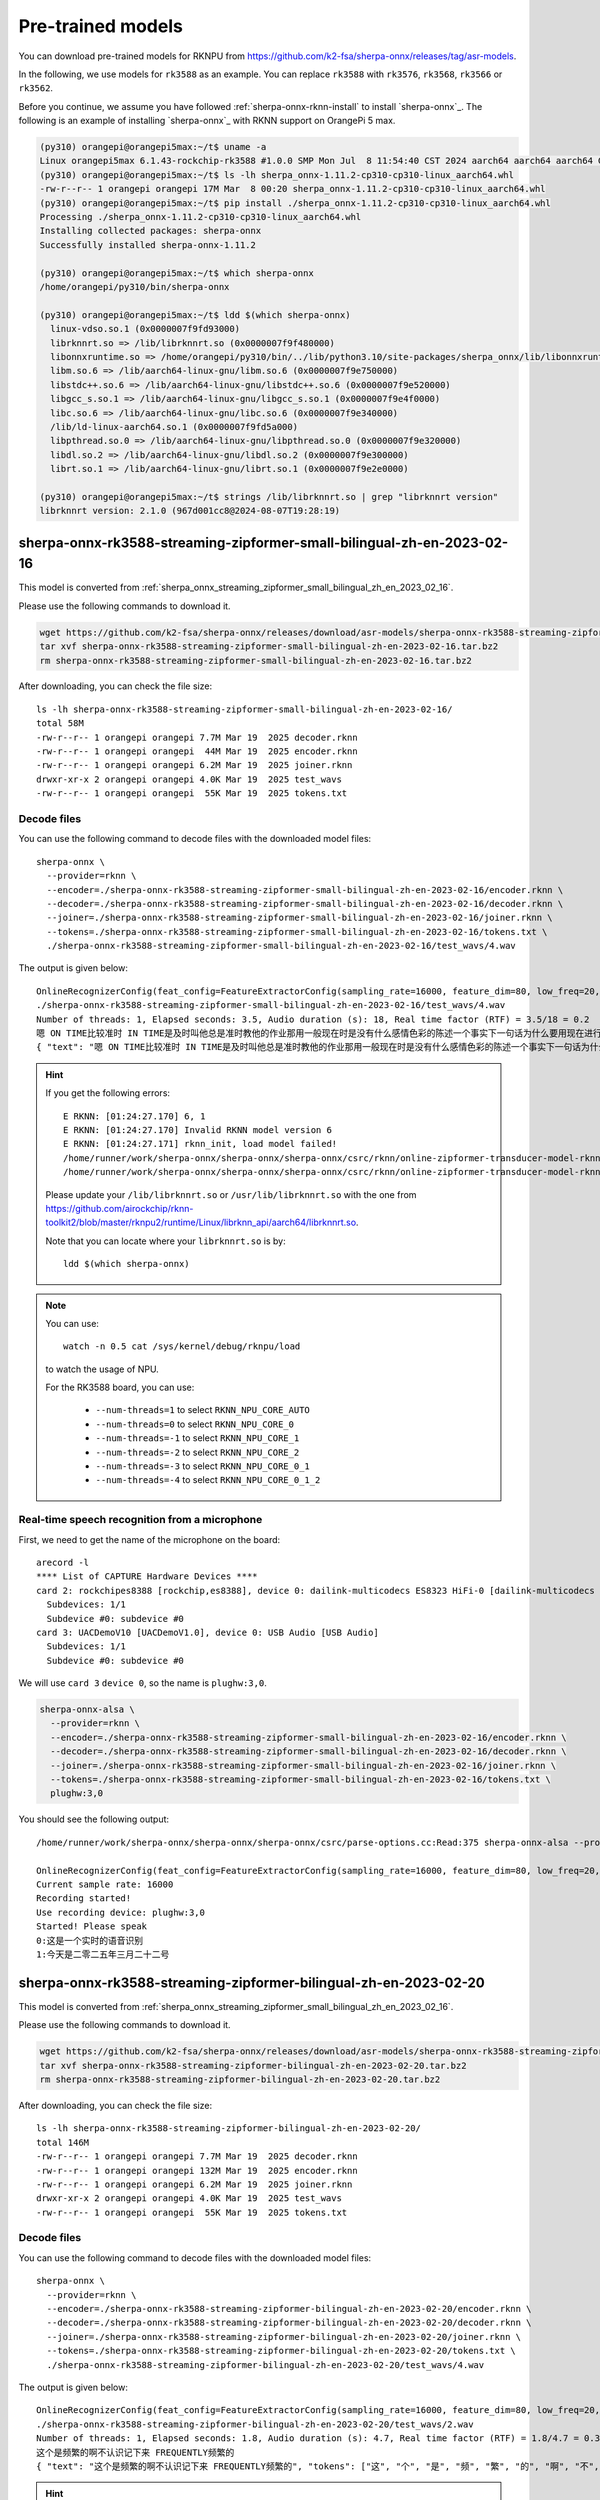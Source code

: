 Pre-trained models
==================


You can download pre-trained models for RKNPU from `<https://github.com/k2-fsa/sherpa-onnx/releases/tag/asr-models>`_.

In the following, we use models for ``rk3588`` as an example. You can replace
``rk3588`` with ``rk3576``, ``rk3568``, ``rk3566`` or ``rk3562``.


Before you continue, we assume you have followed :ref:`sherpa-onnx-rknn-install`
to install `sherpa-onnx`_. The following is an example of installing
`sherpa-onnx`_ with RKNN support on OrangePi 5 max.

.. code-block::

  (py310) orangepi@orangepi5max:~/t$ uname -a
  Linux orangepi5max 6.1.43-rockchip-rk3588 #1.0.0 SMP Mon Jul  8 11:54:40 CST 2024 aarch64 aarch64 aarch64 GNU/Linux
  (py310) orangepi@orangepi5max:~/t$ ls -lh sherpa_onnx-1.11.2-cp310-cp310-linux_aarch64.whl
  -rw-r--r-- 1 orangepi orangepi 17M Mar  8 00:20 sherpa_onnx-1.11.2-cp310-cp310-linux_aarch64.whl
  (py310) orangepi@orangepi5max:~/t$ pip install ./sherpa_onnx-1.11.2-cp310-cp310-linux_aarch64.whl
  Processing ./sherpa_onnx-1.11.2-cp310-cp310-linux_aarch64.whl
  Installing collected packages: sherpa-onnx
  Successfully installed sherpa-onnx-1.11.2

  (py310) orangepi@orangepi5max:~/t$ which sherpa-onnx
  /home/orangepi/py310/bin/sherpa-onnx

  (py310) orangepi@orangepi5max:~/t$ ldd $(which sherpa-onnx)
    linux-vdso.so.1 (0x0000007f9fd93000)
    librknnrt.so => /lib/librknnrt.so (0x0000007f9f480000)
    libonnxruntime.so => /home/orangepi/py310/bin/../lib/python3.10/site-packages/sherpa_onnx/lib/libonnxruntime.so (0x0000007f9e7f0000)
    libm.so.6 => /lib/aarch64-linux-gnu/libm.so.6 (0x0000007f9e750000)
    libstdc++.so.6 => /lib/aarch64-linux-gnu/libstdc++.so.6 (0x0000007f9e520000)
    libgcc_s.so.1 => /lib/aarch64-linux-gnu/libgcc_s.so.1 (0x0000007f9e4f0000)
    libc.so.6 => /lib/aarch64-linux-gnu/libc.so.6 (0x0000007f9e340000)
    /lib/ld-linux-aarch64.so.1 (0x0000007f9fd5a000)
    libpthread.so.0 => /lib/aarch64-linux-gnu/libpthread.so.0 (0x0000007f9e320000)
    libdl.so.2 => /lib/aarch64-linux-gnu/libdl.so.2 (0x0000007f9e300000)
    librt.so.1 => /lib/aarch64-linux-gnu/librt.so.1 (0x0000007f9e2e0000)

  (py310) orangepi@orangepi5max:~/t$ strings /lib/librknnrt.so | grep "librknnrt version"
  librknnrt version: 2.1.0 (967d001cc8@2024-08-07T19:28:19)


sherpa-onnx-rk3588-streaming-zipformer-small-bilingual-zh-en-2023-02-16
-----------------------------------------------------------------------

This model is converted from :ref:`sherpa_onnx_streaming_zipformer_small_bilingual_zh_en_2023_02_16`.

Please use the following commands to download it.

.. code-block:: bash

   wget https://github.com/k2-fsa/sherpa-onnx/releases/download/asr-models/sherpa-onnx-rk3588-streaming-zipformer-small-bilingual-zh-en-2023-02-16.tar.bz2
   tar xvf sherpa-onnx-rk3588-streaming-zipformer-small-bilingual-zh-en-2023-02-16.tar.bz2
   rm sherpa-onnx-rk3588-streaming-zipformer-small-bilingual-zh-en-2023-02-16.tar.bz2

After downloading, you can check the file size::

  ls -lh sherpa-onnx-rk3588-streaming-zipformer-small-bilingual-zh-en-2023-02-16/
  total 58M
  -rw-r--r-- 1 orangepi orangepi 7.7M Mar 19  2025 decoder.rknn
  -rw-r--r-- 1 orangepi orangepi  44M Mar 19  2025 encoder.rknn
  -rw-r--r-- 1 orangepi orangepi 6.2M Mar 19  2025 joiner.rknn
  drwxr-xr-x 2 orangepi orangepi 4.0K Mar 19  2025 test_wavs
  -rw-r--r-- 1 orangepi orangepi  55K Mar 19  2025 tokens.txt

Decode files
~~~~~~~~~~~~

You can use the following command to decode files with the downloaded model files::

  sherpa-onnx \
    --provider=rknn \
    --encoder=./sherpa-onnx-rk3588-streaming-zipformer-small-bilingual-zh-en-2023-02-16/encoder.rknn \
    --decoder=./sherpa-onnx-rk3588-streaming-zipformer-small-bilingual-zh-en-2023-02-16/decoder.rknn \
    --joiner=./sherpa-onnx-rk3588-streaming-zipformer-small-bilingual-zh-en-2023-02-16/joiner.rknn \
    --tokens=./sherpa-onnx-rk3588-streaming-zipformer-small-bilingual-zh-en-2023-02-16/tokens.txt \
    ./sherpa-onnx-rk3588-streaming-zipformer-small-bilingual-zh-en-2023-02-16/test_wavs/4.wav

The output is given below::

  OnlineRecognizerConfig(feat_config=FeatureExtractorConfig(sampling_rate=16000, feature_dim=80, low_freq=20, high_freq=-400, dither=0, normalize_samples=True, snip_edges=False), model_config=OnlineModelConfig(transducer=OnlineTransducerModelConfig(encoder="./sherpa-onnx-rk3588-streaming-zipformer-small-bilingual-zh-en-2023-02-16/encoder.rknn", decoder="./sherpa-onnx-rk3588-streaming-zipformer-small-bilingual-zh-en-2023-02-16/decoder.rknn", joiner="./sherpa-onnx-rk3588-streaming-zipformer-small-bilingual-zh-en-2023-02-16/joiner.rknn"), paraformer=OnlineParaformerModelConfig(encoder="", decoder=""), wenet_ctc=OnlineWenetCtcModelConfig(model="", chunk_size=16, num_left_chunks=4), zipformer2_ctc=OnlineZipformer2CtcModelConfig(model=""), nemo_ctc=OnlineNeMoCtcModelConfig(model=""), provider_config=ProviderConfig(device=0, provider="rknn", cuda_config=CudaConfig(cudnn_conv_algo_search=1), trt_config=TensorrtConfig(trt_max_workspace_size=2147483647, trt_max_partition_iterations=10, trt_min_subgraph_size=5, trt_fp16_enable="True", trt_detailed_build_log="False", trt_engine_cache_enable="True", trt_engine_cache_path=".", trt_timing_cache_enable="True", trt_timing_cache_path=".",trt_dump_subgraphs="False" )), tokens="./sherpa-onnx-rk3588-streaming-zipformer-small-bilingual-zh-en-2023-02-16/tokens.txt", num_threads=1, warm_up=0, debug=False, model_type="", modeling_unit="cjkchar", bpe_vocab=""), lm_config=OnlineLMConfig(model="", scale=0.5, shallow_fusion=True), endpoint_config=EndpointConfig(rule1=EndpointRule(must_contain_nonsilence=False, min_trailing_silence=2.4, min_utterance_length=0), rule2=EndpointRule(must_contain_nonsilence=True, min_trailing_silence=1.2, min_utterance_length=0), rule3=EndpointRule(must_contain_nonsilence=False, min_trailing_silence=0, min_utterance_length=20)), ctc_fst_decoder_config=OnlineCtcFstDecoderConfig(graph="", max_active=3000), enable_endpoint=True, max_active_paths=4, hotwords_score=1.5, hotwords_file="", decoding_method="greedy_search", blank_penalty=0, temperature_scale=2, rule_fsts="", rule_fars="")
  ./sherpa-onnx-rk3588-streaming-zipformer-small-bilingual-zh-en-2023-02-16/test_wavs/4.wav
  Number of threads: 1, Elapsed seconds: 3.5, Audio duration (s): 18, Real time factor (RTF) = 3.5/18 = 0.2
  嗯 ON TIME比较准时 IN TIME是及时叫他总是准时教他的作业那用一般现在时是没有什么感情色彩的陈述一个事实下一句话为什么要用现在进行时它的意思并不是说说他现在正在教他的
  { "text": "嗯 ON TIME比较准时 IN TIME是及时叫他总是准时教他的作业那用一般现在时是没有什么感情色彩的陈述一个事实下一句话为什么要用现在进行时它的意思并不是说说他现在正在教他的", "tokens": ["嗯", " ON", " TIME", "比", "较", "准", "时", " IN", " TIME", "是", "及", "时", "叫", "他", "总", "是", "准", "时", "教", "他", "的", "作", "业", "那", "用", "一", "般", "现", "在", "时", "是", "没", "有", "什", "么", "感", "情", "色", "彩", "的", "陈", "述", "一", "个", "事", "实", "下", "一", "句", "话", "为", "什", "么", "要", "用", "现", "在", "进", "行", "时", "它", "的", "意", "思", "并", "不", "是", "说", "说", "他", "现", "在", "正", "在", "教", "他", "的"], "timestamps": [0.00, 0.64, 0.80, 1.12, 1.16, 1.36, 1.64, 2.00, 2.16, 2.52, 2.80, 2.92, 3.28, 3.64, 3.92, 4.16, 4.48, 4.60, 4.84, 5.12, 5.28, 5.52, 5.72, 6.20, 6.52, 6.80, 7.04, 7.28, 7.52, 7.72, 7.84, 8.08, 8.24, 8.40, 8.44, 8.68, 8.92, 9.00, 9.24, 9.48, 9.80, 9.92, 10.16, 10.32, 10.56, 10.80, 11.52, 11.60, 11.80, 11.96, 12.20, 12.32, 12.40, 12.56, 12.80, 13.12, 13.32, 13.56, 13.76, 13.92, 14.24, 14.36, 14.52, 14.68, 14.92, 15.04, 15.16, 15.32, 15.72, 16.12, 16.36, 16.48, 16.68, 16.88, 17.08, 17.24, 17.84], "ys_probs": [], "lm_probs": [], "context_scores": [], "segment": 0, "words": [], "start_time": 0.00, "is_final": false}

.. hint::

  If you get the following errors::

    E RKNN: [01:24:27.170] 6, 1
    E RKNN: [01:24:27.170] Invalid RKNN model version 6
    E RKNN: [01:24:27.171] rknn_init, load model failed!
    /home/runner/work/sherpa-onnx/sherpa-onnx/sherpa-onnx/csrc/rknn/online-zipformer-transducer-model-rknn.cc:InitEncoder:330 Return code is: -1
    /home/runner/work/sherpa-onnx/sherpa-onnx/sherpa-onnx/csrc/rknn/online-zipformer-transducer-model-rknn.cc:InitEncoder:330 Failed to init encoder './sherpa-onnx-rk3588-streaming-zipformer-small-bilingual-zh-en-2023-02-16/encoder.rknn'

  Please update your ``/lib/librknnrt.so`` or ``/usr/lib/librknnrt.so`` with the
  one from `<https://github.com/airockchip/rknn-toolkit2/blob/master/rknpu2/runtime/Linux/librknn_api/aarch64/librknnrt.so>`_.

  Note that you can locate where your ``librknnrt.so`` is by::

      ldd $(which sherpa-onnx)

.. note::

   You can use::

    watch -n 0.5 cat /sys/kernel/debug/rknpu/load

   to watch the usage of NPU.

   For the RK3588 board, you can use:

    - ``--num-threads=1`` to select ``RKNN_NPU_CORE_AUTO``
    - ``--num-threads=0`` to select ``RKNN_NPU_CORE_0``
    - ``--num-threads=-1`` to select ``RKNN_NPU_CORE_1``
    - ``--num-threads=-2`` to select ``RKNN_NPU_CORE_2``
    - ``--num-threads=-3`` to select ``RKNN_NPU_CORE_0_1``
    - ``--num-threads=-4`` to select ``RKNN_NPU_CORE_0_1_2``

Real-time speech recognition from a microphone
~~~~~~~~~~~~~~~~~~~~~~~~~~~~~~~~~~~~~~~~~~~~~~

First, we need to get the name of the microphone on the board::

  arecord -l
  **** List of CAPTURE Hardware Devices ****
  card 2: rockchipes8388 [rockchip,es8388], device 0: dailink-multicodecs ES8323 HiFi-0 [dailink-multicodecs ES8323 HiFi-0]
    Subdevices: 1/1
    Subdevice #0: subdevice #0
  card 3: UACDemoV10 [UACDemoV1.0], device 0: USB Audio [USB Audio]
    Subdevices: 1/1
    Subdevice #0: subdevice #0

We will use ``card 3`` ``device 0``, so the name is ``plughw:3,0``.

.. code-block::

  sherpa-onnx-alsa \
    --provider=rknn \
    --encoder=./sherpa-onnx-rk3588-streaming-zipformer-small-bilingual-zh-en-2023-02-16/encoder.rknn \
    --decoder=./sherpa-onnx-rk3588-streaming-zipformer-small-bilingual-zh-en-2023-02-16/decoder.rknn \
    --joiner=./sherpa-onnx-rk3588-streaming-zipformer-small-bilingual-zh-en-2023-02-16/joiner.rknn \
    --tokens=./sherpa-onnx-rk3588-streaming-zipformer-small-bilingual-zh-en-2023-02-16/tokens.txt \
    plughw:3,0

You should see the following output::

  /home/runner/work/sherpa-onnx/sherpa-onnx/sherpa-onnx/csrc/parse-options.cc:Read:375 sherpa-onnx-alsa --provider=rknn --encoder=./sherpa-onnx-rk3588-streaming-zipformer-small-bilingual-zh-en-2023-02-16/encoder.rknn --decoder=./sherpa-onnx-rk3588-streaming-zipformer-small-bilingual-zh-en-2023-02-16/decoder.rknn --joiner=./sherpa-onnx-rk3588-streaming-zipformer-small-bilingual-zh-en-2023-02-16/joiner.rknn --tokens=./sherpa-onnx-rk3588-streaming-zipformer-small-bilingual-zh-en-2023-02-16/tokens.txt plughw:3,0

  OnlineRecognizerConfig(feat_config=FeatureExtractorConfig(sampling_rate=16000, feature_dim=80, low_freq=20, high_freq=-400, dither=0, normalize_samples=True, snip_edges=False), model_config=OnlineModelConfig(transducer=OnlineTransducerModelConfig(encoder="./sherpa-onnx-rk3588-streaming-zipformer-small-bilingual-zh-en-2023-02-16/encoder.rknn", decoder="./sherpa-onnx-rk3588-streaming-zipformer-small-bilingual-zh-en-2023-02-16/decoder.rknn", joiner="./sherpa-onnx-rk3588-streaming-zipformer-small-bilingual-zh-en-2023-02-16/joiner.rknn"), paraformer=OnlineParaformerModelConfig(encoder="", decoder=""), wenet_ctc=OnlineWenetCtcModelConfig(model="", chunk_size=16, num_left_chunks=4), zipformer2_ctc=OnlineZipformer2CtcModelConfig(model=""), nemo_ctc=OnlineNeMoCtcModelConfig(model=""), provider_config=ProviderConfig(device=0, provider="rknn", cuda_config=CudaConfig(cudnn_conv_algo_search=1), trt_config=TensorrtConfig(trt_max_workspace_size=2147483647, trt_max_partition_iterations=10, trt_min_subgraph_size=5, trt_fp16_enable="True", trt_detailed_build_log="False", trt_engine_cache_enable="True", trt_engine_cache_path=".", trt_timing_cache_enable="True", trt_timing_cache_path=".",trt_dump_subgraphs="False" )), tokens="./sherpa-onnx-rk3588-streaming-zipformer-small-bilingual-zh-en-2023-02-16/tokens.txt", num_threads=1, warm_up=0, debug=False, model_type="", modeling_unit="cjkchar", bpe_vocab=""), lm_config=OnlineLMConfig(model="", scale=0.5, shallow_fusion=True), endpoint_config=EndpointConfig(rule1=EndpointRule(must_contain_nonsilence=False, min_trailing_silence=2.4, min_utterance_length=0), rule2=EndpointRule(must_contain_nonsilence=True, min_trailing_silence=1.2, min_utterance_length=0), rule3=EndpointRule(must_contain_nonsilence=False, min_trailing_silence=0, min_utterance_length=20)), ctc_fst_decoder_config=OnlineCtcFstDecoderConfig(graph="", max_active=3000), enable_endpoint=True, max_active_paths=4, hotwords_score=1.5, hotwords_file="", decoding_method="greedy_search", blank_penalty=0, temperature_scale=2, rule_fsts="", rule_fars="")
  Current sample rate: 16000
  Recording started!
  Use recording device: plughw:3,0
  Started! Please speak
  0:这是一个实时的语音识别
  1:今天是二零二五年三月二十二号

sherpa-onnx-rk3588-streaming-zipformer-bilingual-zh-en-2023-02-20
-----------------------------------------------------------------

This model is converted from :ref:`sherpa_onnx_streaming_zipformer_small_bilingual_zh_en_2023_02_16`.

Please use the following commands to download it.

.. code-block:: bash

   wget https://github.com/k2-fsa/sherpa-onnx/releases/download/asr-models/sherpa-onnx-rk3588-streaming-zipformer-bilingual-zh-en-2023-02-20.tar.bz2
   tar xvf sherpa-onnx-rk3588-streaming-zipformer-bilingual-zh-en-2023-02-20.tar.bz2
   rm sherpa-onnx-rk3588-streaming-zipformer-bilingual-zh-en-2023-02-20.tar.bz2

After downloading, you can check the file size::

  ls -lh sherpa-onnx-rk3588-streaming-zipformer-bilingual-zh-en-2023-02-20/
  total 146M
  -rw-r--r-- 1 orangepi orangepi 7.7M Mar 19  2025 decoder.rknn
  -rw-r--r-- 1 orangepi orangepi 132M Mar 19  2025 encoder.rknn
  -rw-r--r-- 1 orangepi orangepi 6.2M Mar 19  2025 joiner.rknn
  drwxr-xr-x 2 orangepi orangepi 4.0K Mar 19  2025 test_wavs
  -rw-r--r-- 1 orangepi orangepi  55K Mar 19  2025 tokens.txt

Decode files
~~~~~~~~~~~~

You can use the following command to decode files with the downloaded model files::

  sherpa-onnx \
    --provider=rknn \
    --encoder=./sherpa-onnx-rk3588-streaming-zipformer-bilingual-zh-en-2023-02-20/encoder.rknn \
    --decoder=./sherpa-onnx-rk3588-streaming-zipformer-bilingual-zh-en-2023-02-20/decoder.rknn \
    --joiner=./sherpa-onnx-rk3588-streaming-zipformer-bilingual-zh-en-2023-02-20/joiner.rknn \
    --tokens=./sherpa-onnx-rk3588-streaming-zipformer-bilingual-zh-en-2023-02-20/tokens.txt \
    ./sherpa-onnx-rk3588-streaming-zipformer-bilingual-zh-en-2023-02-20/test_wavs/4.wav

The output is given below::

  OnlineRecognizerConfig(feat_config=FeatureExtractorConfig(sampling_rate=16000, feature_dim=80, low_freq=20, high_freq=-400, dither=0, normalize_samples=True, snip_edges=False), model_config=OnlineModelConfig(transducer=OnlineTransducerModelConfig(encoder="./sherpa-onnx-rk3588-streaming-zipformer-bilingual-zh-en-2023-02-20/encoder.rknn", decoder="./sherpa-onnx-rk3588-streaming-zipformer-bilingual-zh-en-2023-02-20/decoder.rknn", joiner="./sherpa-onnx-rk3588-streaming-zipformer-bilingual-zh-en-2023-02-20/joiner.rknn"), paraformer=OnlineParaformerModelConfig(encoder="", decoder=""), wenet_ctc=OnlineWenetCtcModelConfig(model="", chunk_size=16, num_left_chunks=4), zipformer2_ctc=OnlineZipformer2CtcModelConfig(model=""), nemo_ctc=OnlineNeMoCtcModelConfig(model=""), provider_config=ProviderConfig(device=0, provider="rknn", cuda_config=CudaConfig(cudnn_conv_algo_search=1), trt_config=TensorrtConfig(trt_max_workspace_size=2147483647, trt_max_partition_iterations=10, trt_min_subgraph_size=5, trt_fp16_enable="True", trt_detailed_build_log="False", trt_engine_cache_enable="True", trt_engine_cache_path=".", trt_timing_cache_enable="True", trt_timing_cache_path=".",trt_dump_subgraphs="False" )), tokens="./sherpa-onnx-rk3588-streaming-zipformer-bilingual-zh-en-2023-02-20/tokens.txt", num_threads=1, warm_up=0, debug=False, model_type="", modeling_unit="cjkchar", bpe_vocab=""), lm_config=OnlineLMConfig(model="", scale=0.5, shallow_fusion=True), endpoint_config=EndpointConfig(rule1=EndpointRule(must_contain_nonsilence=False, min_trailing_silence=2.4, min_utterance_length=0), rule2=EndpointRule(must_contain_nonsilence=True, min_trailing_silence=1.2, min_utterance_length=0), rule3=EndpointRule(must_contain_nonsilence=False, min_trailing_silence=0, min_utterance_length=20)), ctc_fst_decoder_config=OnlineCtcFstDecoderConfig(graph="", max_active=3000), enable_endpoint=True, max_active_paths=4, hotwords_score=1.5, hotwords_file="", decoding_method="greedy_search", blank_penalty=0, temperature_scale=2, rule_fsts="", rule_fars="")
  ./sherpa-onnx-rk3588-streaming-zipformer-bilingual-zh-en-2023-02-20/test_wavs/2.wav
  Number of threads: 1, Elapsed seconds: 1.8, Audio duration (s): 4.7, Real time factor (RTF) = 1.8/4.7 = 0.38
  这个是频繁的啊不认识记下来 FREQUENTLY频繁的
  { "text": "这个是频繁的啊不认识记下来 FREQUENTLY频繁的", "tokens": ["这", "个", "是", "频", "繁", "的", "啊", "不", "认", "识", "记", "下", "来", " F", "RE", "QU", "ENT", "LY", "频", "繁", "的"], "timestamps": [0.00, 0.36, 0.52, 0.80, 1.00, 1.16, 1.44, 1.64, 1.92, 2.00, 2.20, 2.36, 2.52, 2.64, 2.88, 2.96, 3.08, 3.32, 3.60, 3.80, 4.40], "ys_probs": [], "lm_probs": [], "context_scores": [], "segment": 0, "words": [], "start_time": 0.00, "is_final": false}

.. hint::

  If you get the following errors::

    E RKNN: [01:24:27.170] 6, 1
    E RKNN: [01:24:27.170] Invalid RKNN model version 6
    E RKNN: [01:24:27.171] rknn_init, load model failed!
    /home/runner/work/sherpa-onnx/sherpa-onnx/sherpa-onnx/csrc/rknn/online-zipformer-transducer-model-rknn.cc:InitEncoder:330 Return code is: -1
    /home/runner/work/sherpa-onnx/sherpa-onnx/sherpa-onnx/csrc/rknn/online-zipformer-transducer-model-rknn.cc:InitEncoder:330 Failed to init encoder './sherpa-onnx-rk3588-streaming-zipformer-bilingual-zh-en-2023-02-20/encoder.rknn'

  Please update your ``/lib/librknnrt.so`` or ``/usr/lib/librknnrt.so`` with the
  one from `<https://github.com/airockchip/rknn-toolkit2/blob/master/rknpu2/runtime/Linux/librknn_api/aarch64/librknnrt.so>`_.

  Note that you can locate where your ``librknnrt.so`` is by::

      ldd $(which sherpa-onnx)

.. note::

   You can use::

    watch -n 0.5 cat /sys/kernel/debug/rknpu/load

   to watch the usage of NPU.

   For the RK3588 board, you can use:

    - ``--num-threads=1`` to select ``RKNN_NPU_CORE_AUTO``
    - ``--num-threads=0`` to select ``RKNN_NPU_CORE_0``
    - ``--num-threads=-1`` to select ``RKNN_NPU_CORE_1``
    - ``--num-threads=-2`` to select ``RKNN_NPU_CORE_2``
    - ``--num-threads=-3`` to select ``RKNN_NPU_CORE_0_1``
    - ``--num-threads=-4`` to select ``RKNN_NPU_CORE_0_1_2``

Real-time speech recognition from a microphone
~~~~~~~~~~~~~~~~~~~~~~~~~~~~~~~~~~~~~~~~~~~~~~

First, we need to get the name of the microphone on the board::

  arecord -l
  **** List of CAPTURE Hardware Devices ****
  card 2: rockchipes8388 [rockchip,es8388], device 0: dailink-multicodecs ES8323 HiFi-0 [dailink-multicodecs ES8323 HiFi-0]
    Subdevices: 1/1
    Subdevice #0: subdevice #0
  card 3: UACDemoV10 [UACDemoV1.0], device 0: USB Audio [USB Audio]
    Subdevices: 1/1
    Subdevice #0: subdevice #0

We will use ``card 3`` ``device 0``, so the name is ``plughw:3,0``.

.. code-block::

  sherpa-onnx-alsa \
    --provider=rknn \
    --encoder=./sherpa-onnx-rk3588-streaming-zipformer-bilingual-zh-en-2023-02-20/encoder.rknn \
    --decoder=./sherpa-onnx-rk3588-streaming-zipformer-bilingual-zh-en-2023-02-20/decoder.rknn \
    --joiner=./sherpa-onnx-rk3588-streaming-zipformer-bilingual-zh-en-2023-02-20/joiner.rknn \
    --tokens=./sherpa-onnx-rk3588-streaming-zipformer-bilingual-zh-en-2023-02-20/tokens.txt \
    plughw:3,0

You should see the following output::

  OnlineRecognizerConfig(feat_config=FeatureExtractorConfig(sampling_rate=16000, feature_dim=80, low_freq=20, high_freq=-400, dither=0, normalize_samples=True, snip_edges=False), model_config=OnlineModelConfig(transducer=OnlineTransducerModelConfig(encoder="./sherpa-onnx-rk3588-streaming-zipformer-bilingual-zh-en-2023-02-20/encoder.rknn", decoder="./sherpa-onnx-rk3588-streaming-zipformer-bilingual-zh-en-2023-02-20/decoder.rknn", joiner="./sherpa-onnx-rk3588-streaming-zipformer-bilingual-zh-en-2023-02-20/joiner.rknn"), paraformer=OnlineParaformerModelConfig(encoder="", decoder=""), wenet_ctc=OnlineWenetCtcModelConfig(model="", chunk_size=16, num_left_chunks=4), zipformer2_ctc=OnlineZipformer2CtcModelConfig(model=""), nemo_ctc=OnlineNeMoCtcModelConfig(model=""), provider_config=ProviderConfig(device=0, provider="rknn", cuda_config=CudaConfig(cudnn_conv_algo_search=1), trt_config=TensorrtConfig(trt_max_workspace_size=2147483647, trt_max_partition_iterations=10, trt_min_subgraph_size=5, trt_fp16_enable="True", trt_detailed_build_log="False", trt_engine_cache_enable="True", trt_engine_cache_path=".", trt_timing_cache_enable="True", trt_timing_cache_path=".",trt_dump_subgraphs="False" )), tokens="./sherpa-onnx-rk3588-streaming-zipformer-bilingual-zh-en-2023-02-20/tokens.txt", num_threads=1, warm_up=0, debug=False, model_type="", modeling_unit="cjkchar", bpe_vocab=""), lm_config=OnlineLMConfig(model="", scale=0.5, shallow_fusion=True), endpoint_config=EndpointConfig(rule1=EndpointRule(must_contain_nonsilence=False, min_trailing_silence=2.4, min_utterance_length=0), rule2=EndpointRule(must_contain_nonsilence=True, min_trailing_silence=1.2, min_utterance_length=0), rule3=EndpointRule(must_contain_nonsilence=False, min_trailing_silence=0, min_utterance_length=20)), ctc_fst_decoder_config=OnlineCtcFstDecoderConfig(graph="", max_active=3000), enable_endpoint=True, max_active_paths=4, hotwords_score=1.5, hotwords_file="", decoding_method="greedy_search", blank_penalty=0, temperature_scale=2, rule_fsts="", rule_fars="")
  Current sample rate: 16000
  Recording started!
  Use recording device: plughw:3,0
  Started! Please speak
  0:现在开始测试
  1:现在是星期六
  2:二零二五年三月二十二号
  3:下午六点四十四分
